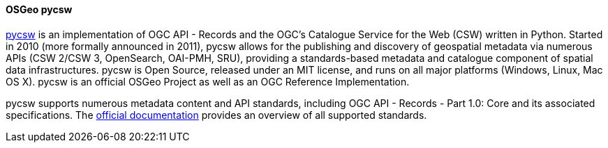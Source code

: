 [[pycsw]]
==== OSGeo pycsw

https://pycsw.org[pycsw] is an implementation of OGC API - Records and the OGC's Catalogue Service for the Web (CSW) written in Python. Started in 2010 (more formally announced in 2011), pycsw allows for the publishing and discovery of geospatial metadata via numerous APIs (CSW 2/CSW 3, OpenSearch, OAI-PMH, SRU), providing a standards-based metadata and catalogue component of spatial data infrastructures. pycsw is Open Source, released under an MIT license, and runs on all major platforms (Windows, Linux, Mac OS X). pycsw is an official OSGeo Project as well as an OGC Reference Implementation.

pycsw supports numerous metadata content and API standards, including OGC API - Records - Part 1.0: Core and its associated specifications. The https://docs.pycsw.org/en/latest/introduction.html#standards-support[official documentation] provides an overview of all supported standards.
